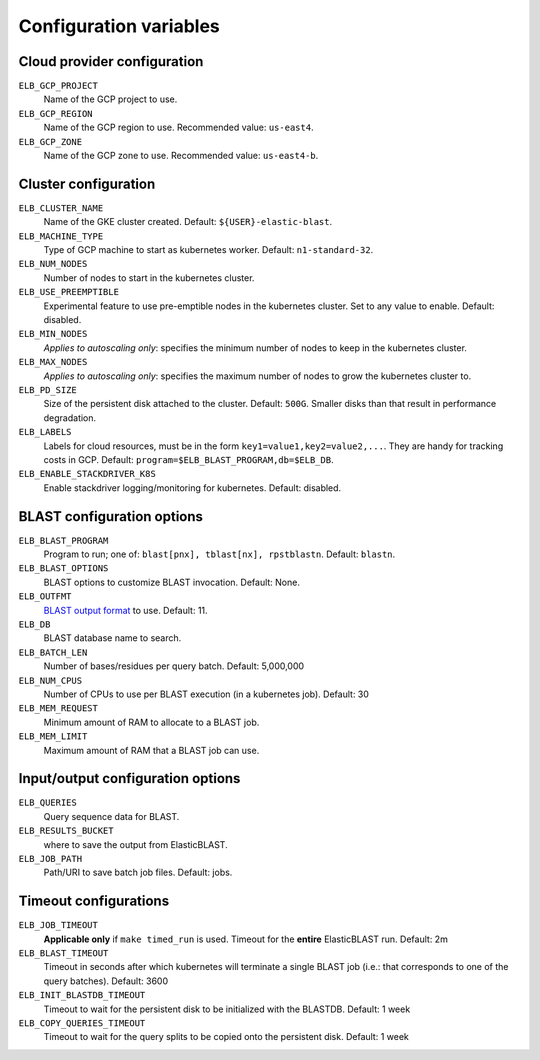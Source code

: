 .. _configuration:

Configuration variables
=======================

Cloud provider configuration
----------------------------
``ELB_GCP_PROJECT``
    Name of the GCP project to use.
``ELB_GCP_REGION``
    Name of the GCP region to use. Recommended value: ``us-east4``.
``ELB_GCP_ZONE`` 
    Name of the GCP zone to use. Recommended value: ``us-east4-b``.

Cluster configuration
---------------------
``ELB_CLUSTER_NAME``
    Name of the GKE cluster created. Default: ``${USER}-elastic-blast``.
``ELB_MACHINE_TYPE``
    Type of GCP machine to start as kubernetes worker. Default: ``n1-standard-32``.
``ELB_NUM_NODES``
    Number of nodes to start in the kubernetes cluster.
``ELB_USE_PREEMPTIBLE``
    Experimental feature to use pre-emptible nodes in the kubernetes cluster. Set to any value to enable. Default: disabled.
``ELB_MIN_NODES``
    *Applies to autoscaling only*: specifies the minimum number of nodes to keep in the kubernetes cluster.
``ELB_MAX_NODES``
    *Applies to autoscaling only*: specifies the maximum number of nodes to grow the kubernetes cluster to.
``ELB_PD_SIZE``
    Size of the persistent disk attached to the cluster. Default: ``500G``. Smaller disks than that result in performance degradation.
``ELB_LABELS``
    Labels for cloud resources, must be in the form ``key1=value1,key2=value2,...``. 
    They are handy for tracking costs in GCP. Default: ``program=$ELB_BLAST_PROGRAM,db=$ELB_DB``.
``ELB_ENABLE_STACKDRIVER_K8S``
    Enable stackdriver logging/monitoring for kubernetes. Default: disabled.

BLAST configuration options
---------------------------
``ELB_BLAST_PROGRAM`` 
    Program to run; one of: ``blast[pnx], tblast[nx], rpstblastn``. Default: ``blastn``.
``ELB_BLAST_OPTIONS`` 
    BLAST options to customize BLAST invocation. Default: None.
``ELB_OUTFMT``
    `BLAST output format <https://www.ncbi.nlm.nih.gov/books/NBK279684/#appendices.Options_for_the_commandline_a>`_ to use. Default: 11.
``ELB_DB`` 
    BLAST database name to search.
``ELB_BATCH_LEN`` 
    Number of bases/residues per query batch. Default: 5,000,000
``ELB_NUM_CPUS`` 
    Number of CPUs to use per BLAST execution (in a kubernetes job). Default: 30
``ELB_MEM_REQUEST`` 
    Minimum amount of RAM to allocate to a BLAST job.
``ELB_MEM_LIMIT`` 
    Maximum amount of RAM that a BLAST job can use.

Input/output configuration options
----------------------------------
``ELB_QUERIES`` 
    Query sequence data for BLAST.
``ELB_RESULTS_BUCKET`` 
    where to save the output from ElasticBLAST.
``ELB_JOB_PATH`` 
    Path/URI to save batch job files. Default: jobs.

Timeout configurations
----------------------
``ELB_JOB_TIMEOUT`` 
    **Applicable only** if ``make timed_run`` is used. Timeout for the **entire** ElasticBLAST run. Default: 2m
``ELB_BLAST_TIMEOUT`` 
    Timeout in seconds after which kubernetes will terminate a single BLAST job (i.e.: that corresponds to one of the query batches). Default: 3600
``ELB_INIT_BLASTDB_TIMEOUT`` 
    Timeout to wait for the persistent disk to be initialized with the BLASTDB. Default: 1 week
``ELB_COPY_QUERIES_TIMEOUT`` 
    Timeout to wait for the query splits to be copied onto the persistent disk. Default: 1 week
